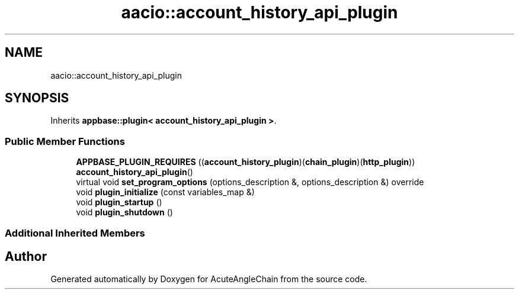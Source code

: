 .TH "aacio::account_history_api_plugin" 3 "Sun Jun 3 2018" "AcuteAngleChain" \" -*- nroff -*-
.ad l
.nh
.SH NAME
aacio::account_history_api_plugin
.SH SYNOPSIS
.br
.PP
.PP
Inherits \fBappbase::plugin< account_history_api_plugin >\fP\&.
.SS "Public Member Functions"

.in +1c
.ti -1c
.RI "\fBAPPBASE_PLUGIN_REQUIRES\fP ((\fBaccount_history_plugin\fP)(\fBchain_plugin\fP)(\fBhttp_plugin\fP)) \fBaccount_history_api_plugin\fP()"
.br
.ti -1c
.RI "virtual void \fBset_program_options\fP (options_description &, options_description &) override"
.br
.ti -1c
.RI "void \fBplugin_initialize\fP (const variables_map &)"
.br
.ti -1c
.RI "void \fBplugin_startup\fP ()"
.br
.ti -1c
.RI "void \fBplugin_shutdown\fP ()"
.br
.in -1c
.SS "Additional Inherited Members"


.SH "Author"
.PP 
Generated automatically by Doxygen for AcuteAngleChain from the source code\&.
